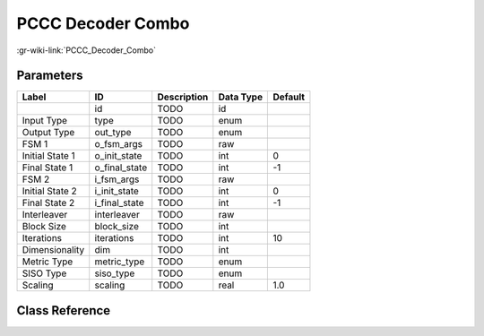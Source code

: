 ------------------
PCCC Decoder Combo
------------------

:gr-wiki-link:`PCCC_Decoder_Combo`

Parameters
**********

+-------------------------+-------------------------+-------------------------+-------------------------+-------------------------+
|Label                    |ID                       |Description              |Data Type                |Default                  |
+=========================+=========================+=========================+=========================+=========================+
|                         |id                       |TODO                     |id                       |                         |
+-------------------------+-------------------------+-------------------------+-------------------------+-------------------------+
|Input Type               |type                     |TODO                     |enum                     |                         |
+-------------------------+-------------------------+-------------------------+-------------------------+-------------------------+
|Output Type              |out_type                 |TODO                     |enum                     |                         |
+-------------------------+-------------------------+-------------------------+-------------------------+-------------------------+
|FSM 1                    |o_fsm_args               |TODO                     |raw                      |                         |
+-------------------------+-------------------------+-------------------------+-------------------------+-------------------------+
|Initial State 1          |o_init_state             |TODO                     |int                      |0                        |
+-------------------------+-------------------------+-------------------------+-------------------------+-------------------------+
|Final State 1            |o_final_state            |TODO                     |int                      |-1                       |
+-------------------------+-------------------------+-------------------------+-------------------------+-------------------------+
|FSM 2                    |i_fsm_args               |TODO                     |raw                      |                         |
+-------------------------+-------------------------+-------------------------+-------------------------+-------------------------+
|Initial State 2          |i_init_state             |TODO                     |int                      |0                        |
+-------------------------+-------------------------+-------------------------+-------------------------+-------------------------+
|Final State 2            |i_final_state            |TODO                     |int                      |-1                       |
+-------------------------+-------------------------+-------------------------+-------------------------+-------------------------+
|Interleaver              |interleaver              |TODO                     |raw                      |                         |
+-------------------------+-------------------------+-------------------------+-------------------------+-------------------------+
|Block Size               |block_size               |TODO                     |int                      |                         |
+-------------------------+-------------------------+-------------------------+-------------------------+-------------------------+
|Iterations               |iterations               |TODO                     |int                      |10                       |
+-------------------------+-------------------------+-------------------------+-------------------------+-------------------------+
|Dimensionality           |dim                      |TODO                     |int                      |                         |
+-------------------------+-------------------------+-------------------------+-------------------------+-------------------------+
|Metric Type              |metric_type              |TODO                     |enum                     |                         |
+-------------------------+-------------------------+-------------------------+-------------------------+-------------------------+
|SISO Type                |siso_type                |TODO                     |enum                     |                         |
+-------------------------+-------------------------+-------------------------+-------------------------+-------------------------+
|Scaling                  |scaling                  |TODO                     |real                     |1.0                      |
+-------------------------+-------------------------+-------------------------+-------------------------+-------------------------+

Class Reference
*******************

.. tabs::

   .. group-tab:: Python
      TODO

   .. group-tab:: C++

      .. doxygengroup:: block_trellis_pccc_decoder_combined
         :content-only:
         :undoc-members:
         :private-members:
         :members:

